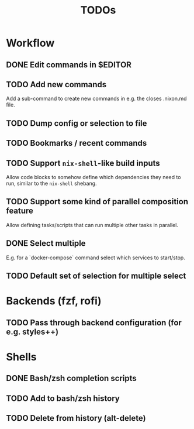 #+TITLE: TODOs

* Workflow

** DONE Edit commands in $EDITOR
CLOSED: [2022-10-14 Fri 00:09]
:LOGBOOK:
- State "DONE"       from "TODO"       [2022-10-14 Fri 00:09]
:END:

** TODO Add new commands

Add a sub-command to create new commands in e.g. the closes .nixon.md file.

** TODO Dump config or selection to file

** TODO Bookmarks / recent commands

** TODO Support ~nix-shell~-like build inputs

Allow code blocks to somehow define which dependencies they need to run, similar
to the ~nix-shell~ shebang.

** TODO Support some kind of parallel composition feature

Allow defining tasks/scripts that can run multiple other tasks in parallel.

** DONE Select multiple
CLOSED: [2022-11-02 Wed 23:55]
:LOGBOOK:
- State "DONE"       from "TODO"       [2022-11-02 Wed 23:55]
:END:

E.g. for a `docker-compose` command select which services to start/stop.

** TODO Default set of selection for multiple select

* Backends (fzf, rofi)

** TODO Pass through backend configuration (for e.g. styles++)

* Shells

** DONE Bash/zsh completion scripts
CLOSED: [2021-04-09 Fri 21:31]

** TODO Add to bash/zsh history

** TODO Delete from history (alt-delete)
